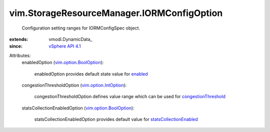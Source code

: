 
vim.StorageResourceManager.IORMConfigOption
===========================================
  Configuration setting ranges for IORMConfigSpec object.
:extends: vmodl.DynamicData_
:since: `vSphere API 4.1 <vim/version.rst#vimversionversion6>`_

Attributes:
    enabledOption (`vim.option.BoolOption <vim/option/BoolOption.rst>`_):

       enabledOption provides default state value for `enabled <vim/StorageResourceManager/IORMConfigSpec.rst#enabled>`_ 
    congestionThresholdOption (`vim.option.IntOption <vim/option/IntOption.rst>`_):

       congestionThresholdOption defines value range which can be used for `congestionThreshold <vim/StorageResourceManager/IORMConfigSpec.rst#congestionThreshold>`_ 
    statsCollectionEnabledOption (`vim.option.BoolOption <vim/option/BoolOption.rst>`_):

       statsCollectionEnabledOption provides default value for `statsCollectionEnabled <vim/StorageResourceManager/IORMConfigSpec.rst#statsCollectionEnabled>`_ 
